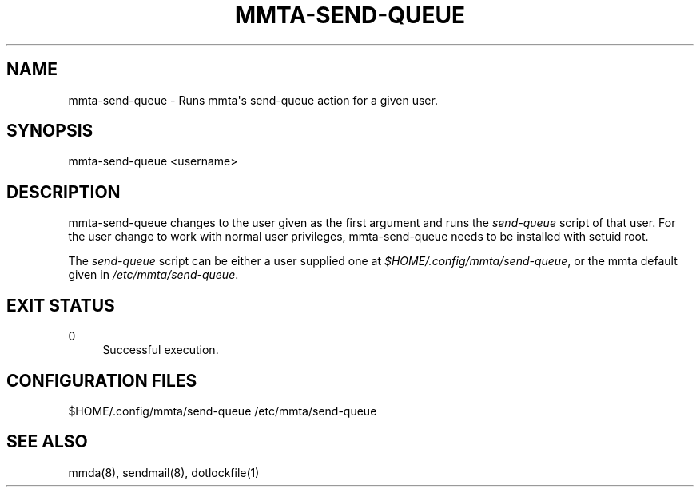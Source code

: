 '\" t
.\"     Title: mmta-send-queue
.\"    Author: [FIXME: author] [see http://docbook.sf.net/el/author]
.\" Generator: DocBook XSL Stylesheets v1.79.1 <http://docbook.sf.net/>
.\"      Date: 03/15/2017
.\"    Manual: \ \&
.\"    Source: \ \&
.\"  Language: English
.\"
.TH "MMTA\-SEND\-QUEUE" "8" "03/15/2017" "\ \&" "\ \&"
.\" -----------------------------------------------------------------
.\" * Define some portability stuff
.\" -----------------------------------------------------------------
.\" ~~~~~~~~~~~~~~~~~~~~~~~~~~~~~~~~~~~~~~~~~~~~~~~~~~~~~~~~~~~~~~~~~
.\" http://bugs.debian.org/507673
.\" http://lists.gnu.org/archive/html/groff/2009-02/msg00013.html
.\" ~~~~~~~~~~~~~~~~~~~~~~~~~~~~~~~~~~~~~~~~~~~~~~~~~~~~~~~~~~~~~~~~~
.ie \n(.g .ds Aq \(aq
.el       .ds Aq '
.\" -----------------------------------------------------------------
.\" * set default formatting
.\" -----------------------------------------------------------------
.\" disable hyphenation
.nh
.\" disable justification (adjust text to left margin only)
.ad l
.\" -----------------------------------------------------------------
.\" * MAIN CONTENT STARTS HERE *
.\" -----------------------------------------------------------------
.SH "NAME"
mmta-send-queue \- Runs mmta\*(Aqs send\-queue action for a given user\&.
.SH "SYNOPSIS"
.sp
mmta\-send\-queue <username>
.SH "DESCRIPTION"
.sp
mmta\-send\-queue changes to the user given as the first argument and runs the \fIsend\-queue\fR script of that user\&. For the user change to work with normal user privileges, mmta\-send\-queue needs to be installed with setuid root\&.
.sp
The \fIsend\-queue\fR script can be either a user supplied one at \fI$HOME/\&.config/mmta/send\-queue\fR, or the mmta default given in \fI/etc/mmta/send\-queue\fR\&.
.SH "EXIT STATUS"
.PP
0
.RS 4
Successful execution\&.
.RE
.SH "CONFIGURATION FILES"
.sp
$HOME/\&.config/mmta/send\-queue /etc/mmta/send\-queue
.SH "SEE ALSO"
.sp
mmda(8), sendmail(8), dotlockfile(1)
